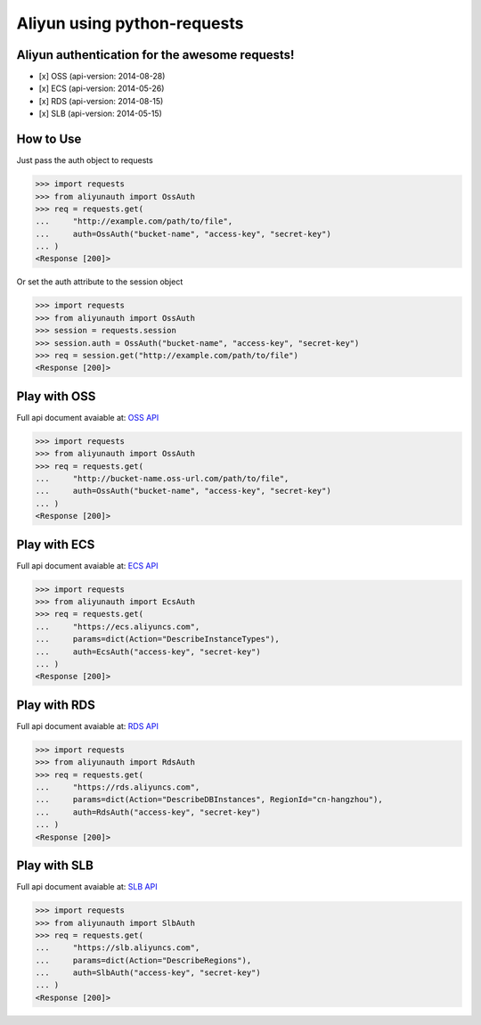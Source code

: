 Aliyun using python-requests
============================

.. image:: https://travis-ci.org/SkyLothar/requests-aliyun.svg?branch=master
    :target: https://travis-ci.org/SkyLothar/requests-aliyun

.. image:: https://coveralls.io/repos/SkyLothar/requests-aliyun/badge.png
    :target: https://coveralls.io/r/SkyLothar/requests-aliyun

.. image:: https://requires.io/github/SkyLothar/requests-aliyun/requirements.svg?branch=master
    :target: https://requires.io/github/SkyLothar/requests-aliyun/requirements/?branch=master

.. image:: https://pypip.in/py_versions/requests-aliyun/badge.svg?style=flat
    :target: https://pypi.python.org/pypi/requests-aliyun/
    :alt: Supported Python versions

.. image:: https://pypip.in/license/requests-aliyun/badge.svg?style=flat
    :target: https://pypi.python.org/pypi/requests-aliyun/
    :alt: License

Aliyun authentication for the awesome requests!
-----------------------------------------------

- [x] OSS (api-version: 2014-08-28)
- [x] ECS (api-version: 2014-05-26)
- [x] RDS (api-version: 2014-08-15)
- [x] SLB (api-version: 2014-05-15)


How to Use
----------
Just pass the auth object to requests

.. code-block:: python

    >>> import requests
    >>> from aliyunauth import OssAuth
    >>> req = requests.get(
    ...     "http://example.com/path/to/file",
    ...     auth=OssAuth("bucket-name", "access-key", "secret-key")
    ... )
    <Response [200]>

Or set the auth attribute to the session object

.. code-block:: python

    >>> import requests
    >>> from aliyunauth import OssAuth
    >>> session = requests.session
    >>> session.auth = OssAuth("bucket-name", "access-key", "secret-key")
    >>> req = session.get("http://example.com/path/to/file")
    <Response [200]>


Play with OSS
-------------
Full api document avaiable at: `OSS API`_

.. code-block:: python

    >>> import requests
    >>> from aliyunauth import OssAuth
    >>> req = requests.get(
    ...     "http://bucket-name.oss-url.com/path/to/file",
    ...     auth=OssAuth("bucket-name", "access-key", "secret-key")
    ... )
    <Response [200]>

Play with ECS
-------------
Full api document avaiable at: `ECS API`_

.. code-block:: python

    >>> import requests
    >>> from aliyunauth import EcsAuth
    >>> req = requests.get(
    ...     "https://ecs.aliyuncs.com",
    ...     params=dict(Action="DescribeInstanceTypes"),
    ...     auth=EcsAuth("access-key", "secret-key")
    ... )
    <Response [200]>

Play with RDS
-------------
Full api document avaiable at: `RDS API`_

.. code-block:: python

    >>> import requests
    >>> from aliyunauth import RdsAuth
    >>> req = requests.get(
    ...     "https://rds.aliyuncs.com",
    ...     params=dict(Action="DescribeDBInstances", RegionId="cn-hangzhou"),
    ...     auth=RdsAuth("access-key", "secret-key")
    ... )
    <Response [200]>

Play with SLB
-------------
Full api document avaiable at: `SLB API`_

.. code-block:: python

    >>> import requests
    >>> from aliyunauth import SlbAuth
    >>> req = requests.get(
    ...     "https://slb.aliyuncs.com",
    ...     params=dict(Action="DescribeRegions"),
    ...     auth=SlbAuth("access-key", "secret-key")
    ... )
    <Response [200]>

.. _OSS API: http://imgs-storage.cdn.aliyuncs.com/help/oss/oss%20api%2020140828.pdf
.. _ECS API: http://aliyunecs.oss.aliyuncs.com/ECS-API-Reference%202014-05-26.pdf
.. _RDS API: http://imgs-storage.cdn.aliyuncs.com/help/rds/RDS-API-Reference.pdf
.. _SLB API: http://imgs-storage.cdn.aliyuncs.com/help/slb/SLB-API-Reference_2014-05-15.pdf
